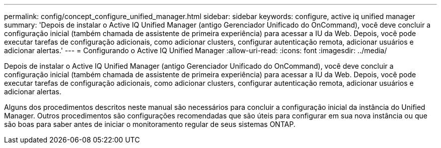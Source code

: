 ---
permalink: config/concept_configure_unified_manager.html 
sidebar: sidebar 
keywords: configure, active iq unified manager 
summary: 'Depois de instalar o Active IQ Unified Manager (antigo Gerenciador Unificado do OnCommand), você deve concluir a configuração inicial (também chamada de assistente de primeira experiência) para acessar a IU da Web. Depois, você pode executar tarefas de configuração adicionais, como adicionar clusters, configurar autenticação remota, adicionar usuários e adicionar alertas.' 
---
= Configurando o Active IQ Unified Manager
:allow-uri-read: 
:icons: font
:imagesdir: ../media/


[role="lead"]
Depois de instalar o Active IQ Unified Manager (antigo Gerenciador Unificado do OnCommand), você deve concluir a configuração inicial (também chamada de assistente de primeira experiência) para acessar a IU da Web. Depois, você pode executar tarefas de configuração adicionais, como adicionar clusters, configurar autenticação remota, adicionar usuários e adicionar alertas.

Alguns dos procedimentos descritos neste manual são necessários para concluir a configuração inicial da instância do Unified Manager. Outros procedimentos são configurações recomendadas que são úteis para configurar em sua nova instância ou que são boas para saber antes de iniciar o monitoramento regular de seus sistemas ONTAP.
